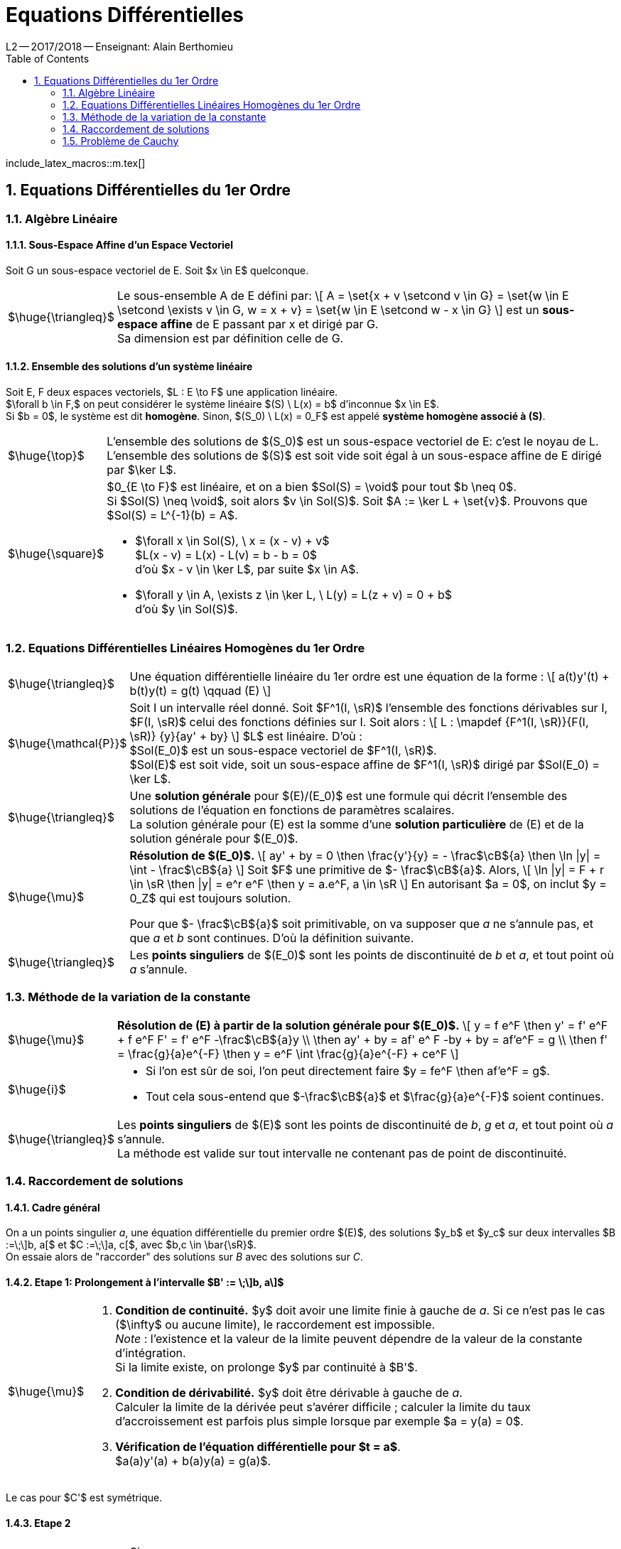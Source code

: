 = Equations Différentielles
L2 -- 2O17/2O18 -- Enseignant: Alain Berthomieu
:sectnums:
:toc:
:b: $\cB$
:u: $\gO$
:w: $\go$
:axiom: $\huge{\mathbb{A}}$
:def: $\huge{\triangleq}$
:prop: $\huge{\mathcal{P}}$
:eg: $\huge{\mathcal{eg}}$
:nota: $\huge{i}$
:formula: $\huge{\phi}$
:theorem: $\huge{\top}$
:proof: $\huge{\square}$
:method: $\huge{\mu}$
:lemme: $\huge{\mathscr{L}}$
:ev: espace vectoriel
:evs: espaces vectoriels
:sev: sous-espace vectoriel
:sevs: sous-espaces vectoriels
:sea: sous-espace affine
:seas: sous-espaces affines
:applin: application linéaire
:edlin: équation différentielle linéaire
:ed: équation différentielle
:ed1: équation différentielle du 1er ordre
:sys: système
:s0: $(S_0)$
:s: $(S)$

include_latex_macros::m.tex[]


== Equations Différentielles du 1er Ordre

=== Algèbre Linéaire

==== Sous-Espace Affine d'un Espace Vectoriel

Soit G un {SEV} de E. Soit $x \in E$ quelconque.

[horizontal]
{DEF}:: Le sous-ensemble A de E défini par:
\[
  A = \set{x + v \setcond v \in G}
  = \set{w \in E \setcond \exists v \in G, w = x + v}
  = \set{w \in E \setcond w - x \in G}
\]
est un *sous-espace affine* de E passant par x et dirigé par G. +
Sa dimension est par définition celle de G.

==== Ensemble des solutions d'un système linéaire

Soit E, F deux {EVS}, $L : E \to F$ une {applin}. +
$\forall b \in F,$ on peut considérer le système linéaire $(S) \  L(x) = b$ d'inconnue $x \in E$. +
Si $b = 0$, le {sys} est dit *homogène*. Sinon, $(S_0) \  L(x) = 0_F$ est appelé
  *système homogène associé à (S)*.

[horizontal]
{THEOREM}::
L'ensemble des solutions de {S0} est un {sev} de E: c'est le noyau de L. +
L'ensemble des solutions de {S} est soit vide soit égal à un {sea} de E
  dirigé par $\ker L$.

{PROOF}::
$0_{E \to F}$ est linéaire, et on a bien $Sol(S) = \void$ pour tout $b \neq 0$. +
Si $Sol(S) \neq \void$, soit alors $v \in Sol(S)$.
  Soit $A := \ker L + \set{v}$. Prouvons que $Sol(S) = L^{-1}(b) = A$. +
- $\forall x \in Sol(S), \  x = (x - v) + v$ +
  $L(x - v) = L(x) - L(v) = b - b = 0$ +
  d'où $x - v \in \ker L$, par suite $x \in A$.
- $\forall y \in A, \exists z \in \ker L, \ L(y) = L(z + v) = 0 + b$ +
  d'où $y \in Sol(S)$.

=== Equations Différentielles Linéaires Homogènes du 1er Ordre

[horizontal]
{DEF}::
Une {EDLIN} du 1er ordre est une équation de la forme :
\[
  a(t)y'(t) + b(t)y(t) = g(t) \qquad (E)
\]

{PROP}::
Soit I un intervalle réel donné. Soit $F^1(I, \sR)$ l'ensemble des fonctions
  dérivables sur I, $F(I, \sR)$ celui des fonctions définies sur I.
Soit alors :
\[
  L : \mapdef
    {F^1(I, \sR)}{F(I, \sR)}
    {y}{ay' + by}
\]
$L$ est linéaire. D'où : +
$Sol(E_0)$ est un {SEV} de $F^1(I, \sR)$. +
$Sol(E)$ est soit vide, soit un {SEA} de $F^1(I, \sR)$ dirigé par $Sol(E_0) = \ker L$.

{DEF}::
Une *solution générale* pour $(E)/(E_0)$ est une formule qui décrit
  l'ensemble des solutions de l'équation en fonctions de paramètres
  scalaires. +
La solution générale pour (E) est la somme d'une *solution particulière*
  de (E) et de la solution générale pour $(E_0)$.

{METHOD}::
*Résolution de $(E_0)$.*
\[
  ay' + by = 0  \then
  \frac{y'}{y} = - \frac{b}{a} \then
  \ln |y| = \int - \frac{b}{a}
\]
Soit $F$ une primitive de $- \frac{b}{a}$. Alors,
\[
  \ln |y| = F + r \in \sR \then
  |y| = e^r e^F \then
  y = a.e^F, a \in \sR
\]
En autorisant $a = 0$, on inclut $y = 0_Z$ qui est toujours solution.
+
Pour que $- \frac{b}{a}$ soit primitivable, on va supposer que _a_ ne s'annule pas,
  et que _a_ et _b_ sont continues. D'où la définition suivante.

{DEF}::
Les *points singuliers* de $(E_0)$ sont les points de discontinuité de _b_ et _a_,
  et tout point où _a_ s'annule.

=== Méthode de la variation de la constante

[horizontal]
{METHOD}::
*Résolution de (E) à partir de la solution générale pour $(E_0)$.*
\[
  y = f e^F \then
  y' = f' e^F + f e^F F' = f' e^F -\frac{b}{a}y \\
  \then ay' + by = af' e^ F -by + by = af'e^F = g \\
  \then f' = \frac{g}{a}e^{-F}
  \then y = e^F \int \frac{g}{a}e^{-F} + ce^F
\]

{NOTA}::
- Si l'on est sûr de soi, l'on peut directement faire
  $y = fe^F \then af'e^F = g$.
- Tout cela sous-entend que $-\frac{b}{a}$ et $\frac{g}{a}e^{-F}$
  soient continues.

{DEF}::
Les *points singuliers* de $(E)$ sont les points de discontinuité de _b_, _g_ et _a_,
  et tout point où _a_ s'annule. +
La méthode est valide sur tout intervalle ne contenant pas de point de discontinuité.

=== Raccordement de solutions

==== Cadre général

On a un points singulier _a_, une {ED} du premier ordre $(E)$, des solutions $y_b$ et $y_c$ sur deux intervalles
$B :=\;\]b, a[$ et $C :=\;\]a, c[$, avec $b,c \in \bar{\sR}$. +
On essaie alors de "raccorder" des solutions sur _B_ avec des solutions sur _C_.

==== Etape 1: Prolongement à l'intervalle $B' := \;\]b, a\]$

[horizontal]
{METHOD}::
. *Condition de continuité.* $y$ doit avoir une limite finie à gauche de _a_.
  Si ce n'est pas le cas ($\infty$ ou aucune limite), le raccordement
  est impossible. +
  _Note_ : l'existence et la valeur de la limite peuvent dépendre de la valeur de
  la constante d'intégration. +
  Si la limite existe, on prolonge $y$ par continuité à $B'$.
. *Condition de dérivabilité.* $y$ doit être dérivable à gauche de _a_. +
  Calculer la limite de la dérivée peut s'avérer difficile ; calculer la
  limite du taux d'accroissement est parfois plus simple lorsque 
  par exemple $a = y(a) = 0$.
. *Vérification de l'{ED} pour $t = a$*. +
  $a(a)y'(a) + b(a)y(a) = g(a)$.

Le cas pour $C'$ est symétrique.

==== Etape 2

[horizontal]
{LEMME}::
Si : +
$-$ $y_b$ et $y_c$ sont solutions sur $B'$ et $C'$, +
$-$ $y_b(a) = y_c(a), \  y'_b (a) = y' _c (a),$ +
Alors,
\[
  y :=
  \begin{cases}
    y_b  &\ \txt{pour} t \leq a \\
    y_c  &\ \txt{pour} t \geq a
  \end{cases}
\]
est solution de $(E)$ sur $B' \cup C'$.

=== Problème de Cauchy

[horizontal]
{DEF}::
On a une {ED1} sous forme résolue : $y' = G(t, y(t)) \  (E)$. +
On prend un intervalle $I$, $t_0 \in I,\ y_0 \in \sR$. +
*Problème de Cauchy.* Trouver une solution $y$ de $(E)$ sur $I$
  telle que $y(t_0) = y_0$ (*condition initiale*). +
On fixe $I$ et $t_0$, et on fait varier $y_0$. On évalue chaque solution
  de $(E)$ en $t_0$ :
\[
  eval_{t_0,I} : \mapdef
    {Sol_I(E)}{\sR}{y}{y(t_0)}
\]
L'existence d'une solution au problème de Cauchy pour tout $y_0 \in \sR$
  équivaut à la surjectivité de $eval$ ; l'unicité équivaut à son injectivité ;
  existence et unicité équivalent alors à sa bijectivité.
